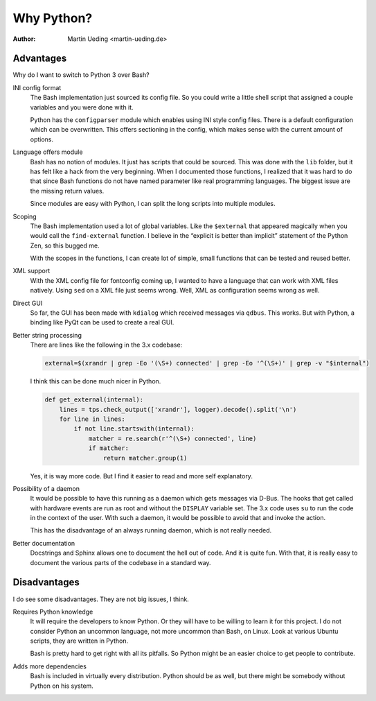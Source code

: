 .. Copyright © 2014 Martin Ueding <martin-ueding.de>

###########
Why Python?
###########

:Author: Martin Ueding <martin-ueding.de>

Advantages
==========

Why do I want to switch to Python 3 over Bash?

INI config format
    The Bash implementation just sourced its config file. So you could write a
    little shell script that assigned a couple variables and you were done with
    it.

    Python has the ``configparser`` module which enables using INI style config
    files. There is a default configuration which can be overwritten. This
    offers sectioning in the config, which makes sense with the current amount
    of options.

Language offers module
    Bash has no notion of modules. It just has scripts that could be sourced.
    This was done with the ``lib`` folder, but it has felt like a hack from the
    very beginning. When I documented those functions, I realized that it was
    hard to do that since Bash functions do not have named parameter like real
    programming languages. The biggest issue are the missing return values.

    Since modules are easy with Python, I can split the long scripts into
    multiple modules.

Scoping
    The Bash implementation used a lot of global variables. Like the
    ``$external`` that appeared magically when you would call the
    ``find-external`` function. I believe in the “explicit is better than
    implicit” statement of the Python Zen, so this bugged me.

    With the scopes in the functions, I can create lot of simple, small
    functions that can be tested and reused better.

XML support
    With the XML config file for fontconfig coming up, I wanted to have a
    language that can work with XML files natively. Using ``sed`` on a XML file
    just seems wrong. Well, XML as configuration seems wrong as well.

Direct GUI
    So far, the GUI has been made with ``kdialog`` which received messages via
    ``qdbus``. This works. But with Python, a binding like PyQt can be used to
    create a real GUI.

Better string processing
    There are lines like the following in the 3.x codebase:

    .. code-block:: bash

        external=$(xrandr | grep -Eo '(\S+) connected' | grep -Eo '^(\S+)' | grep -v "$internal") 

    I think this can be done much nicer in Python.

    .. code-block:: python

        def get_external(internal):
            lines = tps.check_output(['xrandr'], logger).decode().split('\n')
            for line in lines:
                if not line.startswith(internal):
                    matcher = re.search(r'^(\S+) connected', line)
                    if matcher:
                        return matcher.group(1)

    Yes, it is way more code. But I find it easier to read and more self
    explanatory.

Possibility of a daemon
    It would be possible to have this running as a daemon which gets messages
    via D-Bus. The hooks that get called with hardware events are run as root
    and without the ``DISPLAY`` variable set. The 3.x code uses ``su`` to run
    the code in the context of the user. With such a daemon, it would be
    possible to avoid that and invoke the action.

    This has the disadvantage of an always running daemon, which is not really
    needed.

Better documentation
    Docstrings and Sphinx allows one to document the hell out of code. And it
    is quite fun. With that, it is really easy to document the various parts of
    the codebase in a standard way.

Disadvantages
=============

I do see some disadvantages. They are not big issues, I think.

Requires Python knowledge
    It will require the developers to know Python. Or they will have to be
    willing to learn it for this project. I do not consider Python an uncommon
    language, not more uncommon than Bash, on Linux. Look at various Ubuntu
    scripts, they are written in Python.

    Bash is pretty hard to get right with all its pitfalls. So Python might be
    an easier choice to get people to contribute.

Adds more dependencies
    Bash is included in virtually every distribution. Python should be as well,
    but there might be somebody without Python on his system.

.. vim: spell tw=79
